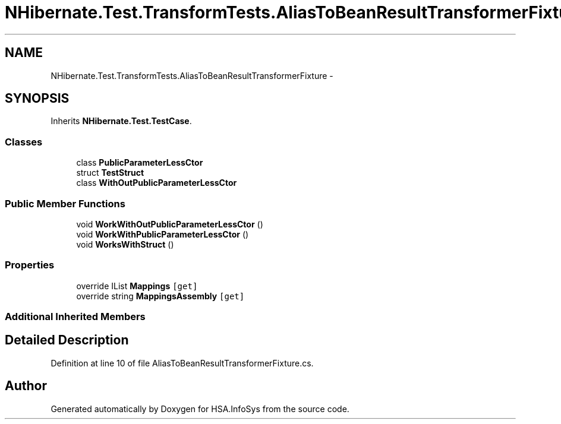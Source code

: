 .TH "NHibernate.Test.TransformTests.AliasToBeanResultTransformerFixture" 3 "Fri Jul 5 2013" "Version 1.0" "HSA.InfoSys" \" -*- nroff -*-
.ad l
.nh
.SH NAME
NHibernate.Test.TransformTests.AliasToBeanResultTransformerFixture \- 
.SH SYNOPSIS
.br
.PP
.PP
Inherits \fBNHibernate\&.Test\&.TestCase\fP\&.
.SS "Classes"

.in +1c
.ti -1c
.RI "class \fBPublicParameterLessCtor\fP"
.br
.ti -1c
.RI "struct \fBTestStruct\fP"
.br
.ti -1c
.RI "class \fBWithOutPublicParameterLessCtor\fP"
.br
.in -1c
.SS "Public Member Functions"

.in +1c
.ti -1c
.RI "void \fBWorkWithOutPublicParameterLessCtor\fP ()"
.br
.ti -1c
.RI "void \fBWorkWithPublicParameterLessCtor\fP ()"
.br
.ti -1c
.RI "void \fBWorksWithStruct\fP ()"
.br
.in -1c
.SS "Properties"

.in +1c
.ti -1c
.RI "override IList \fBMappings\fP\fC [get]\fP"
.br
.ti -1c
.RI "override string \fBMappingsAssembly\fP\fC [get]\fP"
.br
.in -1c
.SS "Additional Inherited Members"
.SH "Detailed Description"
.PP 
Definition at line 10 of file AliasToBeanResultTransformerFixture\&.cs\&.

.SH "Author"
.PP 
Generated automatically by Doxygen for HSA\&.InfoSys from the source code\&.
